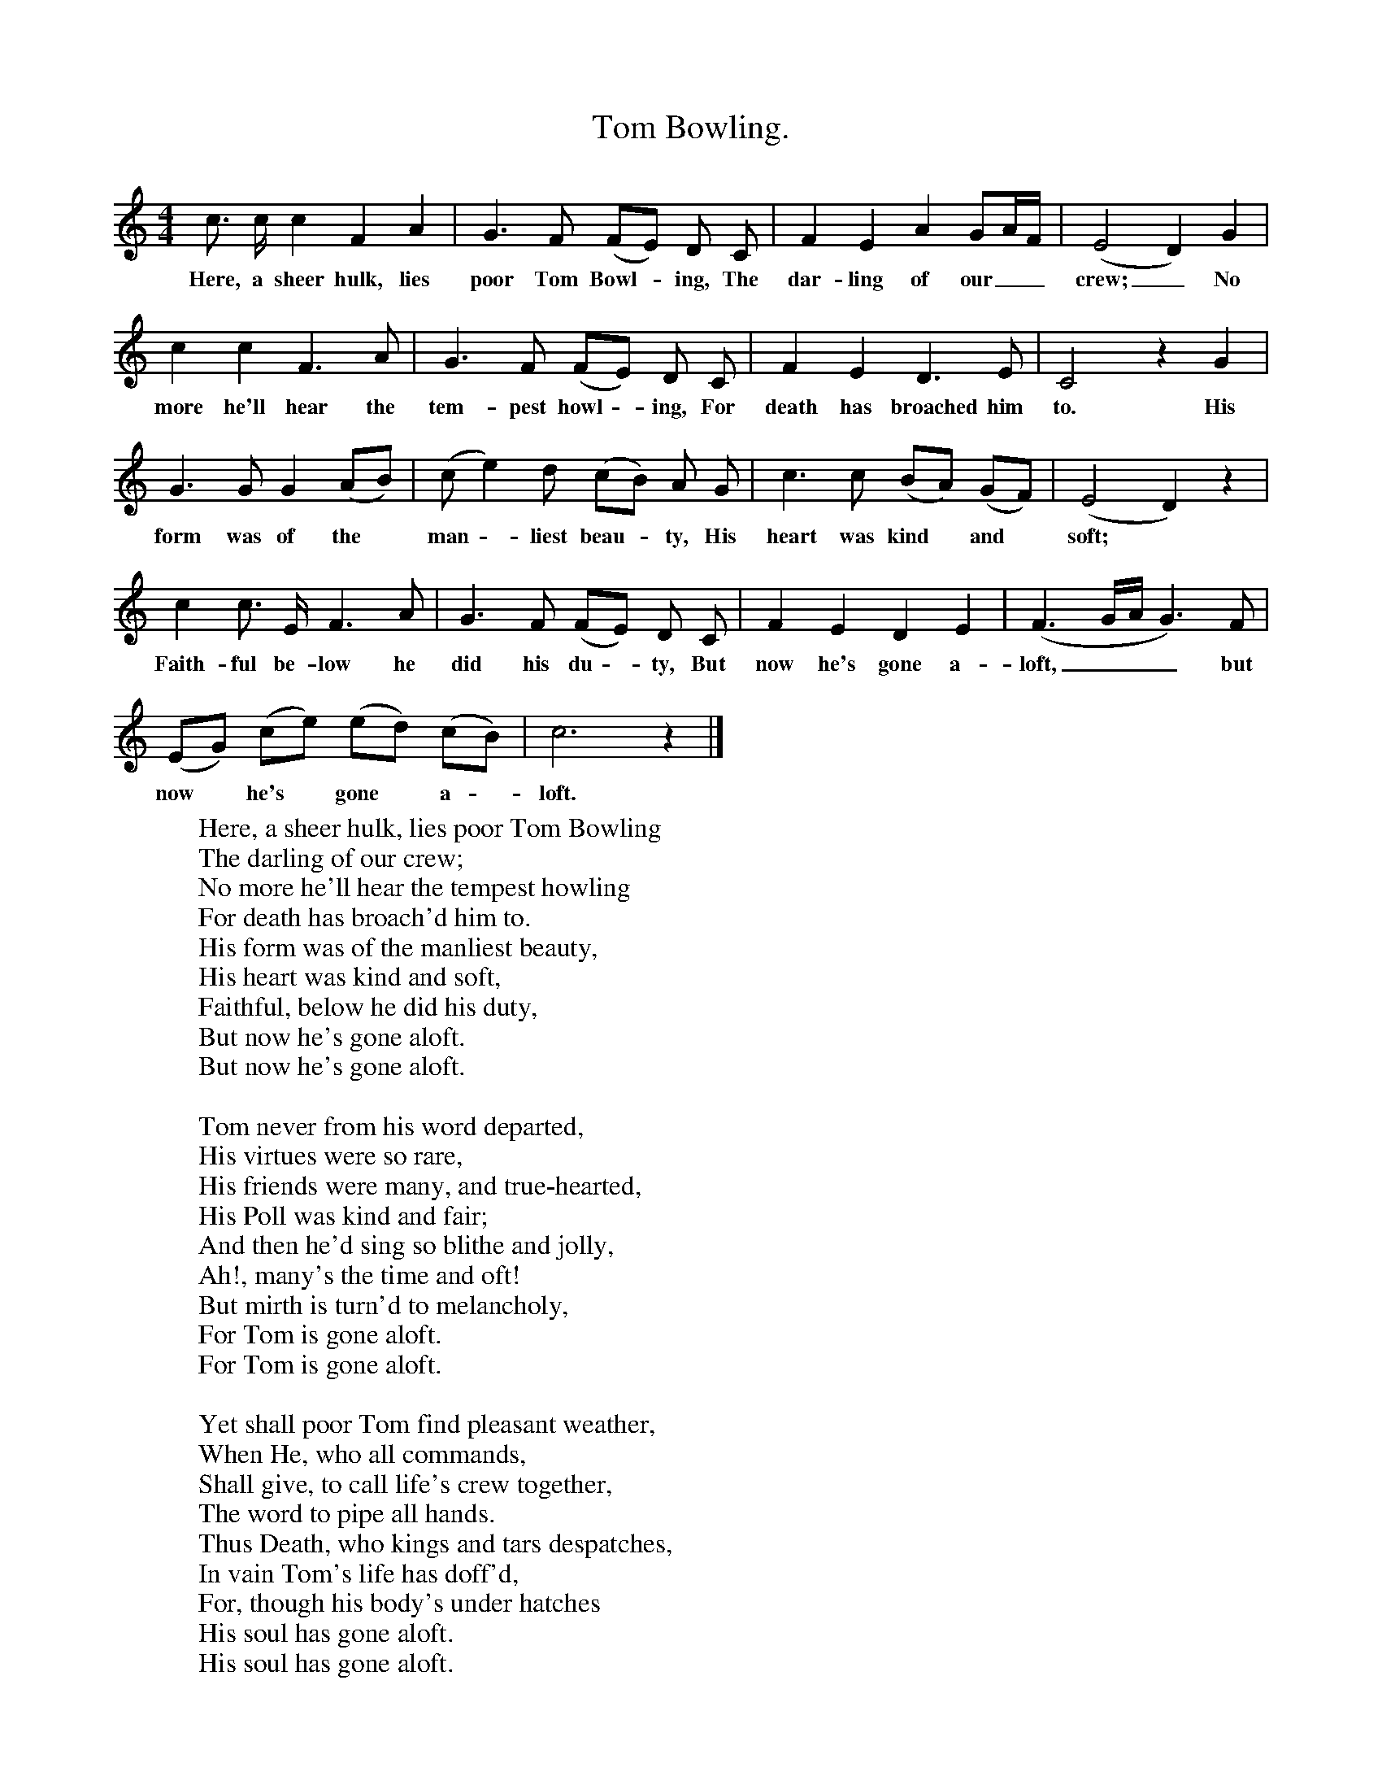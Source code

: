 X:1
T:Tom Bowling.
S:News Chronicle Songbook.
M:4/4
L:1/4
K:C
c3/4 c1/4 c F A |G3/2 F/ (F/E/) D/ C/|F E A G/A/4F/4|(E2 D) G|
w:Here, a sheer hulk, lies poor Tom Bowl -ing, The dar-ling of our__ crew;_ No
c c F3/2 A/|G3/2 F/ (F/E/) D/ C/|F E D3/2 E/|C2 z G|
w:more he'll hear the tem-pest howl -ing, For death has broached him to. His
G3/2 G/ G (A/B/)|(c/e) d/ (c/B/) A/ G/|c3/2 c/ (B/A/) (G/F/)| (E2 D) z|
w:form was of the* man -liest beau -ty, His heart was kind* and* soft;*
c c3/4 E1/4 F3/2 A/|G3/2 F/ (F/E/) D/ C/|F E D E|(F3/2 G1/4A1/4 G3/2) F/|
w:Faith-ful be-low he did his du -ty, But now he's gone a-loft,___ but
(E/G/) (c/e/) (e/d/) (c/B/)|c3 z|]
w:now* he's* gone* a -loft.
W:Here, a sheer hulk, lies poor Tom Bowling
W:The darling of our crew;
W:No more he'll hear the tempest howling
W:For death has broach'd him to.
W:His form was of the manliest beauty,
W:His heart was kind and soft,
W:Faithful, below he did his duty,
W:But now he's gone aloft.
W:But now he's gone aloft.
W:
W:Tom never from his word departed,
W:His virtues were so rare,
W:His friends were many, and true-hearted,
W:His Poll was kind and fair;
W:And then he'd sing so blithe and jolly,
W:Ah!, many's the time and oft!
W:But mirth is turn'd to melancholy,
W:For Tom is gone aloft.
W:For Tom is gone aloft.
W:
W:Yet shall poor Tom find pleasant weather,
W:When He, who all commands,
W:Shall give, to call life's crew together,
W:The word to pipe all hands.
W:Thus Death, who kings and tars despatches,
W:In vain Tom's life has doff'd,
W:For, though his body's under hatches
W:His soul has gone aloft.
W:His soul has gone aloft.
